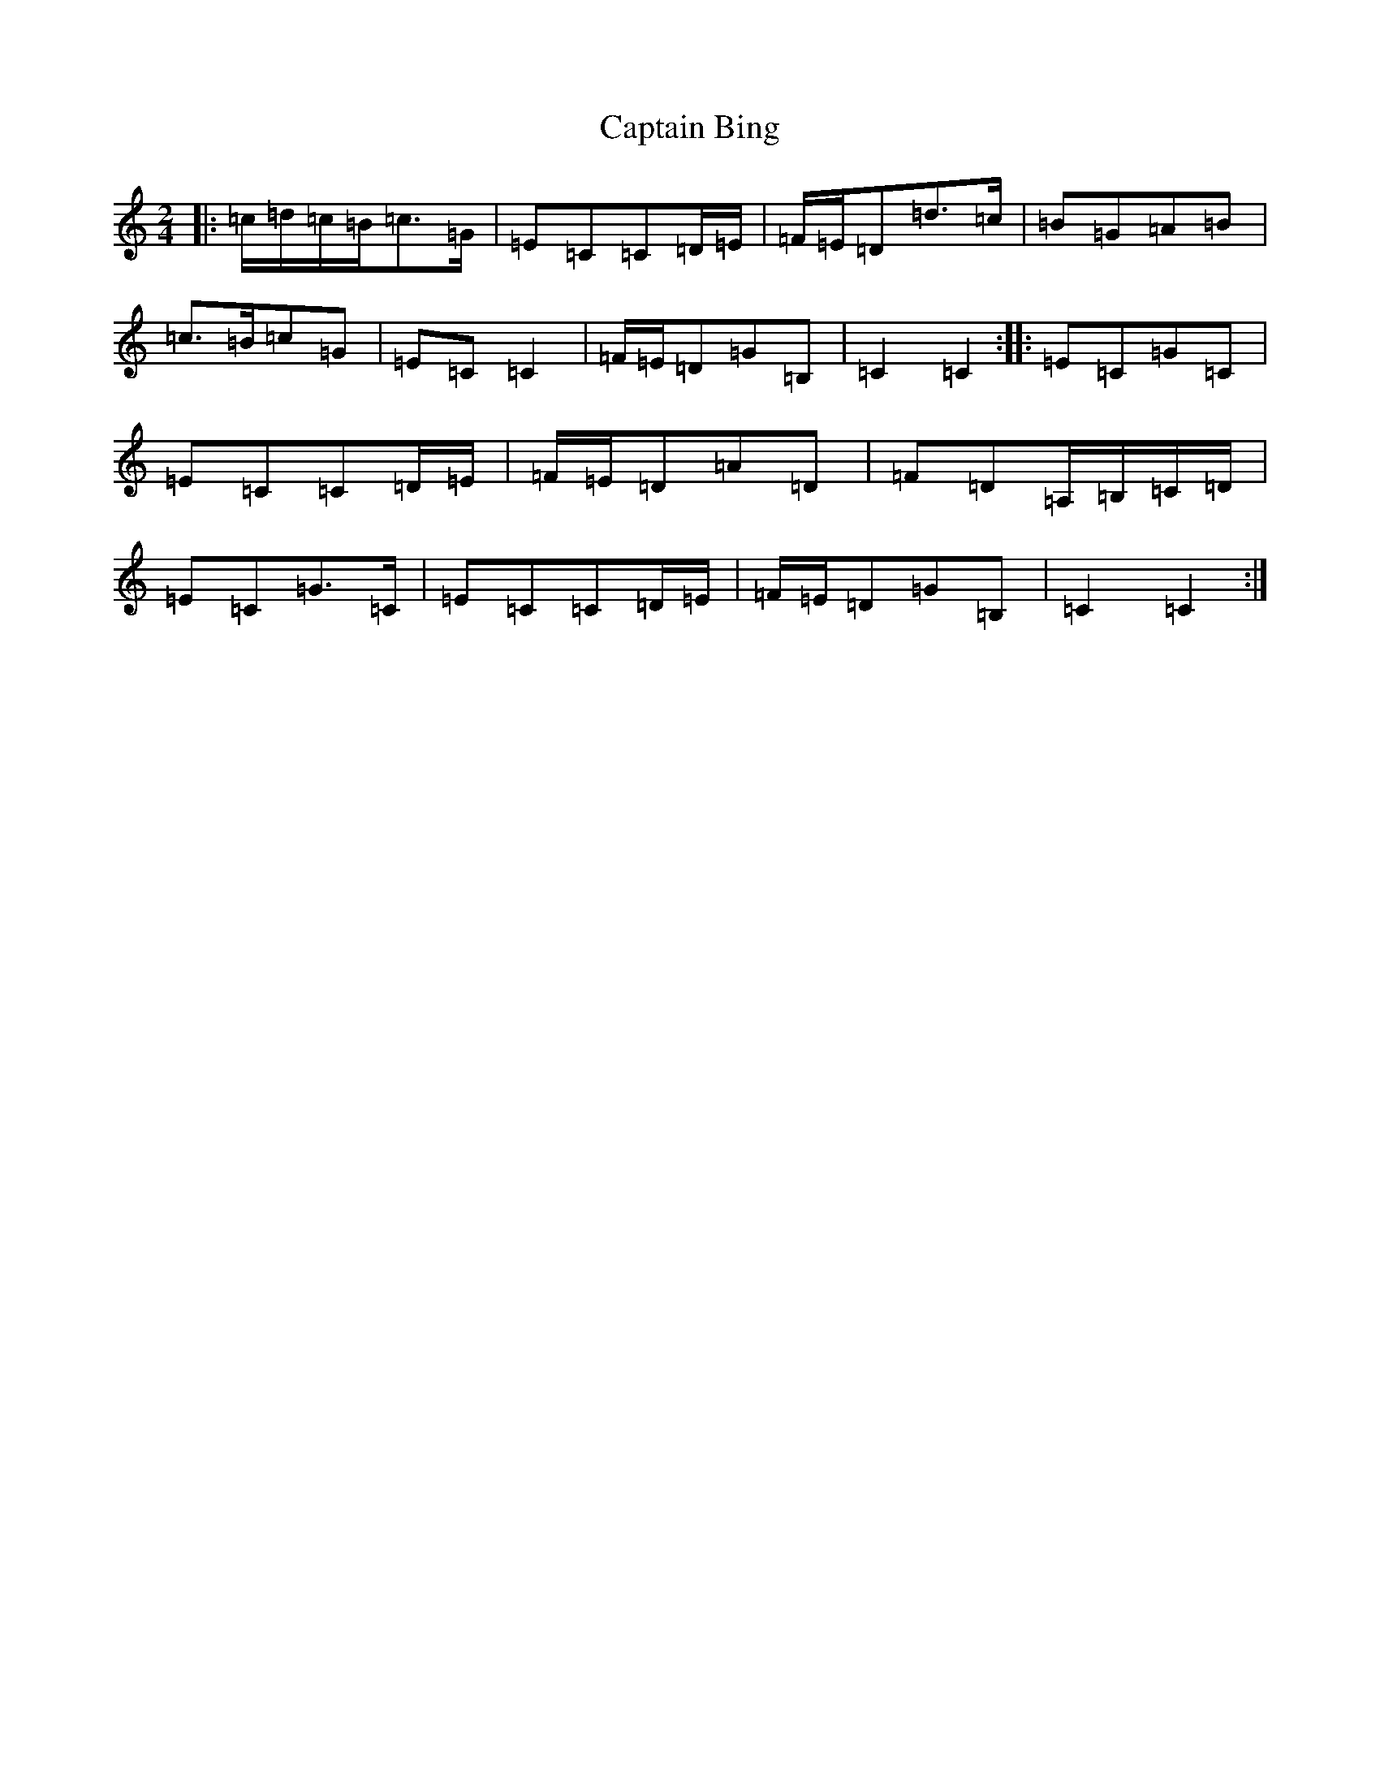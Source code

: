 X: 3142
T: Captain Bing
S: https://thesession.org/tunes/8624#setting19572
R: polka
M:2/4
L:1/8
K: C Major
|:=c/2=d/2=c/2=B/2=c>=G|=E=C=C=D/2=E/2|=F/2=E/2=D=d>=c|=B=G=A=B|=c>=B=c=G|=E=C=C2|=F/2=E/2=D=G=B,|=C2=C2:||:=E=C=G=C|=E=C=C=D/2=E/2|=F/2=E/2=D=A=D|=F=D=A,/2=B,/2=C/2=D/2|=E=C=G>=C|=E=C=C=D/2=E/2|=F/2=E/2=D=G=B,|=C2=C2:|